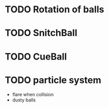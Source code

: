 * TODO Rotation of balls
* TODO SnitchBall
* TODO CueBall

* TODO particle system
  - flare when collision
  - dusty balls 
